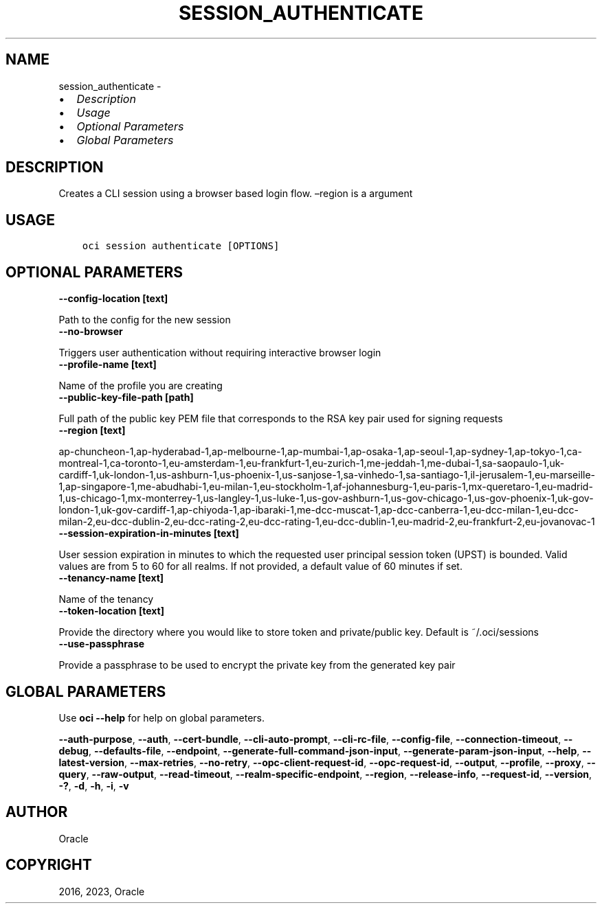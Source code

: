 .\" Man page generated from reStructuredText.
.
.TH "SESSION_AUTHENTICATE" "1" "Aug 07, 2023" "3.30.2" "OCI CLI Command Reference"
.SH NAME
session_authenticate \- 
.
.nr rst2man-indent-level 0
.
.de1 rstReportMargin
\\$1 \\n[an-margin]
level \\n[rst2man-indent-level]
level margin: \\n[rst2man-indent\\n[rst2man-indent-level]]
-
\\n[rst2man-indent0]
\\n[rst2man-indent1]
\\n[rst2man-indent2]
..
.de1 INDENT
.\" .rstReportMargin pre:
. RS \\$1
. nr rst2man-indent\\n[rst2man-indent-level] \\n[an-margin]
. nr rst2man-indent-level +1
.\" .rstReportMargin post:
..
.de UNINDENT
. RE
.\" indent \\n[an-margin]
.\" old: \\n[rst2man-indent\\n[rst2man-indent-level]]
.nr rst2man-indent-level -1
.\" new: \\n[rst2man-indent\\n[rst2man-indent-level]]
.in \\n[rst2man-indent\\n[rst2man-indent-level]]u
..
.INDENT 0.0
.IP \(bu 2
\fI\%Description\fP
.IP \(bu 2
\fI\%Usage\fP
.IP \(bu 2
\fI\%Optional Parameters\fP
.IP \(bu 2
\fI\%Global Parameters\fP
.UNINDENT
.SH DESCRIPTION
.sp
Creates a CLI session using a browser based login flow. –region is a argument
.SH USAGE
.INDENT 0.0
.INDENT 3.5
.sp
.nf
.ft C
oci session authenticate [OPTIONS]
.ft P
.fi
.UNINDENT
.UNINDENT
.SH OPTIONAL PARAMETERS
.INDENT 0.0
.TP
.B \-\-config\-location [text]
.UNINDENT
.sp
Path to the config for the new session
.INDENT 0.0
.TP
.B \-\-no\-browser
.UNINDENT
.sp
Triggers user authentication without requiring interactive browser login
.INDENT 0.0
.TP
.B \-\-profile\-name [text]
.UNINDENT
.sp
Name of the profile you are creating
.INDENT 0.0
.TP
.B \-\-public\-key\-file\-path [path]
.UNINDENT
.sp
Full path of the public key PEM file that corresponds to the RSA key pair used for signing requests
.INDENT 0.0
.TP
.B \-\-region [text]
.UNINDENT
.sp
ap\-chuncheon\-1,ap\-hyderabad\-1,ap\-melbourne\-1,ap\-mumbai\-1,ap\-osaka\-1,ap\-seoul\-1,ap\-sydney\-1,ap\-tokyo\-1,ca\-montreal\-1,ca\-toronto\-1,eu\-amsterdam\-1,eu\-frankfurt\-1,eu\-zurich\-1,me\-jeddah\-1,me\-dubai\-1,sa\-saopaulo\-1,uk\-cardiff\-1,uk\-london\-1,us\-ashburn\-1,us\-phoenix\-1,us\-sanjose\-1,sa\-vinhedo\-1,sa\-santiago\-1,il\-jerusalem\-1,eu\-marseille\-1,ap\-singapore\-1,me\-abudhabi\-1,eu\-milan\-1,eu\-stockholm\-1,af\-johannesburg\-1,eu\-paris\-1,mx\-queretaro\-1,eu\-madrid\-1,us\-chicago\-1,mx\-monterrey\-1,us\-langley\-1,us\-luke\-1,us\-gov\-ashburn\-1,us\-gov\-chicago\-1,us\-gov\-phoenix\-1,uk\-gov\-london\-1,uk\-gov\-cardiff\-1,ap\-chiyoda\-1,ap\-ibaraki\-1,me\-dcc\-muscat\-1,ap\-dcc\-canberra\-1,eu\-dcc\-milan\-1,eu\-dcc\-milan\-2,eu\-dcc\-dublin\-2,eu\-dcc\-rating\-2,eu\-dcc\-rating\-1,eu\-dcc\-dublin\-1,eu\-madrid\-2,eu\-frankfurt\-2,eu\-jovanovac\-1
.INDENT 0.0
.TP
.B \-\-session\-expiration\-in\-minutes [text]
.UNINDENT
.sp
User session expiration in minutes to which the requested user principal session token (UPST) is bounded. Valid values are from 5 to 60 for all realms. If not provided, a default value of 60 minutes if set.
.INDENT 0.0
.TP
.B \-\-tenancy\-name [text]
.UNINDENT
.sp
Name of the tenancy
.INDENT 0.0
.TP
.B \-\-token\-location [text]
.UNINDENT
.sp
Provide the directory where you would like to store token and private/public key. Default is ~/.oci/sessions
.INDENT 0.0
.TP
.B \-\-use\-passphrase
.UNINDENT
.sp
Provide a passphrase to be used to encrypt the private key from the generated key pair
.SH GLOBAL PARAMETERS
.sp
Use \fBoci \-\-help\fP for help on global parameters.
.sp
\fB\-\-auth\-purpose\fP, \fB\-\-auth\fP, \fB\-\-cert\-bundle\fP, \fB\-\-cli\-auto\-prompt\fP, \fB\-\-cli\-rc\-file\fP, \fB\-\-config\-file\fP, \fB\-\-connection\-timeout\fP, \fB\-\-debug\fP, \fB\-\-defaults\-file\fP, \fB\-\-endpoint\fP, \fB\-\-generate\-full\-command\-json\-input\fP, \fB\-\-generate\-param\-json\-input\fP, \fB\-\-help\fP, \fB\-\-latest\-version\fP, \fB\-\-max\-retries\fP, \fB\-\-no\-retry\fP, \fB\-\-opc\-client\-request\-id\fP, \fB\-\-opc\-request\-id\fP, \fB\-\-output\fP, \fB\-\-profile\fP, \fB\-\-proxy\fP, \fB\-\-query\fP, \fB\-\-raw\-output\fP, \fB\-\-read\-timeout\fP, \fB\-\-realm\-specific\-endpoint\fP, \fB\-\-region\fP, \fB\-\-release\-info\fP, \fB\-\-request\-id\fP, \fB\-\-version\fP, \fB\-?\fP, \fB\-d\fP, \fB\-h\fP, \fB\-i\fP, \fB\-v\fP
.SH AUTHOR
Oracle
.SH COPYRIGHT
2016, 2023, Oracle
.\" Generated by docutils manpage writer.
.
